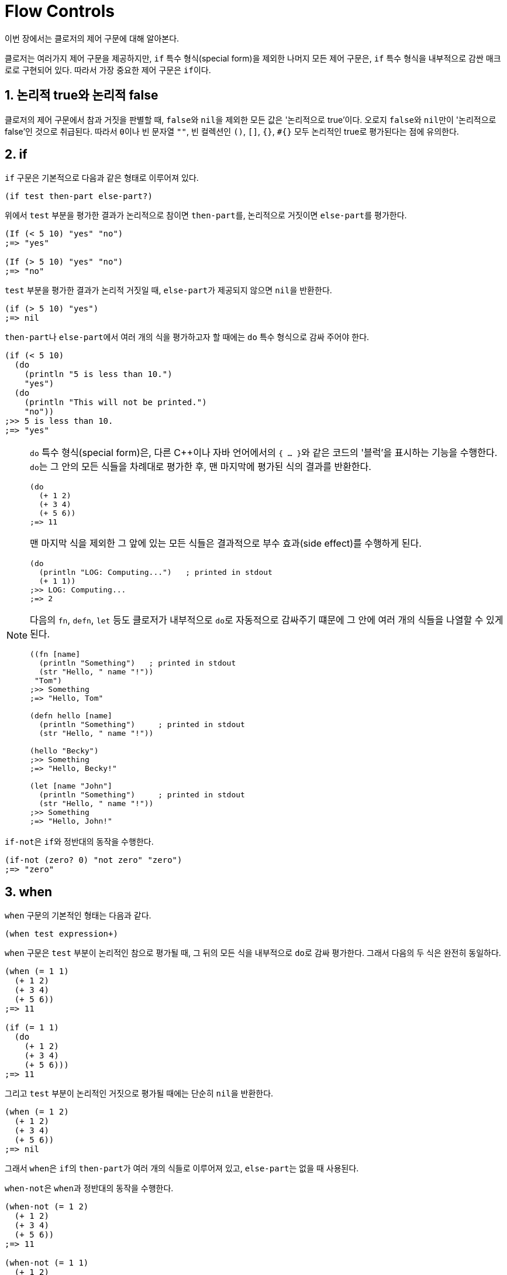 = Flow Controls
:sectnums:
:source-language: clojure
:source-highlighter: coderay
:icons: font
:imagesdir: ./img
:linkcss:
:stylesdir: ../
:stylesheet: my-asciidoctor.css

이번 장에서는 클로저의 제어 구문에 대해 알아본다.

클로저는 여러가지 제어 구문을 제공하지만, `if` 특수 형식(special form)을 제외한 나머지
모든 제어 구문은, `if` 특수 형식을 내부적으로 감싼 매크로로 구현되어 있다. 따라서 가장
중요한 제어 구문은 ``if``이다.

== 논리적 true와 논리적 false

클로저의 제어 구문에서 참과 거짓을 판별할 때, ``false``와 ``nil``을 제외한 모든 값은
'논리적으로 true'이다. 오로지 ``false``와 ``nil``만이 '논리적으로 false'인 것으로
취급된다. 따라서 ``0``이나 빈 문자열 `""`, 빈 컬렉션인 `()`, `[]`, `{}`, `#{}` 모두
논리적인 true로 평가된다는 점에 유의한다.

indexterm:[if]
 
== if

`if` 구문은 기본적으로 다음과 같은 형태로 이루어져 있다.

[listing]
----
(if test then-part else-part?)
----

위에서 `test` 부분을 평가한 결과가 논리적으로 참이면 ``then-part``를, 논리적으로 거짓이면
``else-part``를 평가한다.

[source]
....
(If (< 5 10) "yes" "no")
;=> "yes"

(If (> 5 10) "yes" "no")
;=> "no"
....

`test` 부분을 평가한 결과가 논리적 거짓일 때, ``else-part``가 제공되지 않으면 ``nil``을
반환한다.

[source]
....
(if (> 5 10) "yes")
;=> nil
....

``then-part``나 ``else-part``에서 여러 개의 식을 평가하고자 할 때에는 `do` 특수 형식으로
감싸 주어야 한다.

[source]
....
(if (< 5 10) 
  (do
    (println "5 is less than 10.")
    "yes")
  (do
    (println "This will not be printed.")
    "no"))
;>> 5 is less than 10.
;=> "yes"
....


[NOTE]
====
`do` 특수 형식(special form)은, 다른 C++이나 자바 언어에서의 ``{ ... }``와 같은 코드의
'블럭'을 표시하는 기능을 수행한다. ``do``는 그 안의 모든 식들을 차례대로 평가한 후, 맨
마지막에 평가된 식의 결과를 반환한다.

[source]
....
(do 
  (+ 1 2)
  (+ 3 4)
  (+ 5 6))
;=> 11
....

맨 마지막 식을 제외한 그 앞에 있는 모든 식들은 결과적으로 부수 효과(side effect)를
수행하게 된다.

[source]
....
(do
  (println "LOG: Computing...")   ; printed in stdout
  (+ 1 1))
;>> LOG: Computing...
;=> 2
....

다음의 `fn`, `defn`, `let` 등도 클로저가 내부적으로 ``do``로 자동적으로 감싸주기 떄문에 그
안에 여러 개의 식들을 나열할 수 있게 된다.

[source]
....
((fn [name]
  (println "Something")   ; printed in stdout
  (str "Hello, " name "!"))
 "Tom")
;>> Something
;=> "Hello, Tom"

(defn hello [name]
  (println "Something")     ; printed in stdout
  (str "Hello, " name "!"))

(hello "Becky")
;>> Something
;=> "Hello, Becky!"

(let [name "John"]
  (println "Something")     ; printed in stdout
  (str "Hello, " name "!"))
;>> Something
;=> "Hello, John!"
....
====

``if-not``은 ``if``와 정반대의 동작을 수행한다. indexterm:[if-not] 

[source]
....
(if-not (zero? 0) "not zero" "zero")
;=> "zero"
....


indexterm:[when]
 
== when

`when` 구문의 기본적인 형태는 다음과 같다.

[listing]
----
(when test expression+)
----

`when` 구문은 `test` 부분이 논리적인 참으로 평가될 때, 그 뒤의 모든 식을 내부적으로
``do``로 감싸 평가한다. 그래서 다음의 두 식은 완전히 동일하다.

[source]
....
(when (= 1 1) 
  (+ 1 2)
  (+ 3 4)
  (+ 5 6))
;=> 11

(if (= 1 1) 
  (do
    (+ 1 2)
    (+ 3 4)
    (+ 5 6)))
;=> 11
....

그리고 `test` 부분이 논리적인 거짓으로 평가될 때에는 단순히 ``nil``을 반환한다.

[source]
....
(when (= 1 2) 
  (+ 1 2)
  (+ 3 4)
  (+ 5 6))
;=> nil
....

그래서 ``when``은 ``if``의 ``then-part``가 여러 개의 식들로 이루어져 있고, ``else-part``는
없을 때 사용된다.

``when-not``은 ``when``과 정반대의 동작을 수행한다. indexterm:[when-not]

[source]
....
(when-not (= 1 2) 
  (+ 1 2)
  (+ 3 4)
  (+ 5 6))
;=> 11

(when-not (= 1 1) 
  (+ 1 2)
  (+ 3 4)
  (+ 5 6))
;=> nil
....


== if-let/when-let

``if-let``의 기본 형태는 다음과 같다. indexterm:[if-let] 

[listing]
----
(if-let [local-symbol expression] then-part else-part?)
----

``if-let``은 먼저 ``expression``을 평가한 결과를 ``local-symbol``에 바인딩한다. 그후에
바인딩된 값이 논리적 참이면 ``then-part``를, 그렇지 않으면 ``else-part``를 실행한다.

[source]
....
(defn demo [arg]
  (if-let [a arg]
    (str "arg: " a)
    "no"))

(demo 10)      ;=> "arg: 10"
(demo nil)     ;=> "no"
(demo false)   ;=> "no"
....

실제로 클로저로 코딩하다 보면 다음과 같은 패턴을 자주 접하게 된다.
 
[source]
....
(defn drop-one [coll]
  (let [s (seq coll)]
    (if s
      (rest s)
      coll)))

(drop-one [1 2 3])   ;=> (2 3)
(drop-one [])        ;=> []
....

이럴 때 다음과 같이 ``if-let``을 사용하면 코드가 간결해진다.

[source]
....
(defn drop-one [coll]
  (if-let [s (seq coll)]
    (rest s)
    coll))

(drop-one [1 2 3])   ;=> (2 3)
(drop-one [])        ;=> []
....

``if-let``을 사용할 때 주의할 점은 다음과 같다.

* ``let``과는 달리, ``if-let``은 지역 심볼을 한 개만 바인딩할 수 있다. 두 개 이상 바인딩하면
다음과 같이 예외가 발생한다.
+
[source]
....
(if-let [a 10
         b 20]
  (+ a b)
  "no")
:>> IllegalArgumentException if-let requires exactly 2 forms in binding vector
....
+
이 문제를 우회하려면 ``if-let``을 중첩해 사용해야 한다.
+
[source]
....
(if-let [a 10]
  (if-let [b 20]
    (+ a b)
    "no"))
;=> 30
....

* 바인딩된 지역 심볼을 ``else-part``에서 참조해서는 안된다. 사용하면 다음과 같은 예외가 발생한다.
+
[source]
....
(if-let [a 10]
  (+ a 20)
  (str "arg: " a))
;>> CompilerException java.lang.RuntimeException: Unable to resolve symbol: a in this context
....

``when-let``과 ``if-let``의 관계는 ``when``과 ``if``의 관계와 같다. indexterm:[when-let] 

[source]
....
(defn drop-one [coll]
  (when-let [s (seq coll)]
    (println s)
    (rest s)))

(drop-one [1 2 3])
;>> (1 2 3)
;=> (2 3)

(drop-one [])
;=> nil
....


== cond



